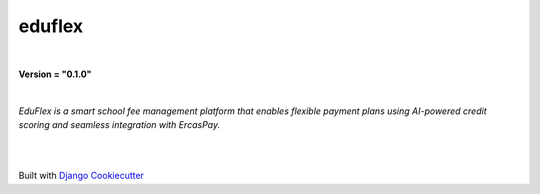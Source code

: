 =================================
**eduflex**
=================================

|

**Version = "0.1.0"**

|

*EduFlex is a smart school fee management platform that enables flexible payment plans using AI-powered credit scoring and seamless integration with ErcasPay.*

|
.. image:: https://www.repostatus.org/badges/latest/concept.svg
   :target: https://www.repostatus.org/#concept
   :alt: Project Status: concept
.. image:: https://pyup.io/repos/github/thelimeskies/eduflex/shield.svg
   :target: https://pyup.io/repos/github/thelimeskies/eduflex/
   :alt: Updates
.. image:: https://img.shields.io/badge/pre--commit-enabled-brightgreen?logo=pre-commit&logoColor=white
   :target: https://github.com/pre-commit/pre-commit
   :alt: pre-commit
.. image:: https://img.shields.io/badge/%20%20%F0%9F%93%A6%F0%9F%9A%80-semantic--release-e10079.svg
   :target: https://python-semantic-release.readthedocs.io/en/latest/
   :alt: Python Sementic Release
.. image:: https://readthedocs.org/projects/eduflex/badge/?version=latest
   :target: https://eduflex.readthedocs.io/en/latest/?badge=latest
   :alt: Documentation Status

|















Built with
`Django Cookiecutter <https://github.com/imAsparky/django-cookiecutter>`_
